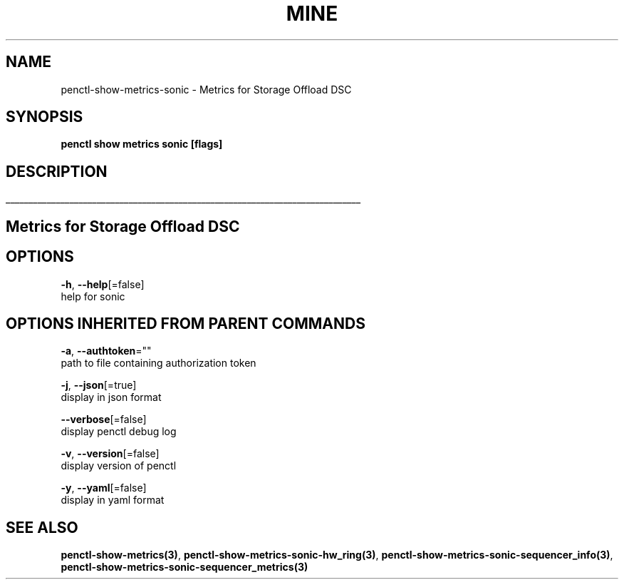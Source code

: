 .TH "MINE" "3" "Aug 2019" "Auto generated by spf13/cobra" "" 
.nh
.ad l


.SH NAME
.PP
penctl\-show\-metrics\-sonic \- Metrics for Storage Offload DSC


.SH SYNOPSIS
.PP
\fBpenctl show metrics sonic [flags]\fP


.SH DESCRIPTION
.ti 0
\l'\n(.lu'

.SH Metrics for Storage Offload DSC

.SH OPTIONS
.PP
\fB\-h\fP, \fB\-\-help\fP[=false]
    help for sonic


.SH OPTIONS INHERITED FROM PARENT COMMANDS
.PP
\fB\-a\fP, \fB\-\-authtoken\fP=""
    path to file containing authorization token

.PP
\fB\-j\fP, \fB\-\-json\fP[=true]
    display in json format

.PP
\fB\-\-verbose\fP[=false]
    display penctl debug log

.PP
\fB\-v\fP, \fB\-\-version\fP[=false]
    display version of penctl

.PP
\fB\-y\fP, \fB\-\-yaml\fP[=false]
    display in yaml format


.SH SEE ALSO
.PP
\fBpenctl\-show\-metrics(3)\fP, \fBpenctl\-show\-metrics\-sonic\-hw\_ring(3)\fP, \fBpenctl\-show\-metrics\-sonic\-sequencer\_info(3)\fP, \fBpenctl\-show\-metrics\-sonic\-sequencer\_metrics(3)\fP
